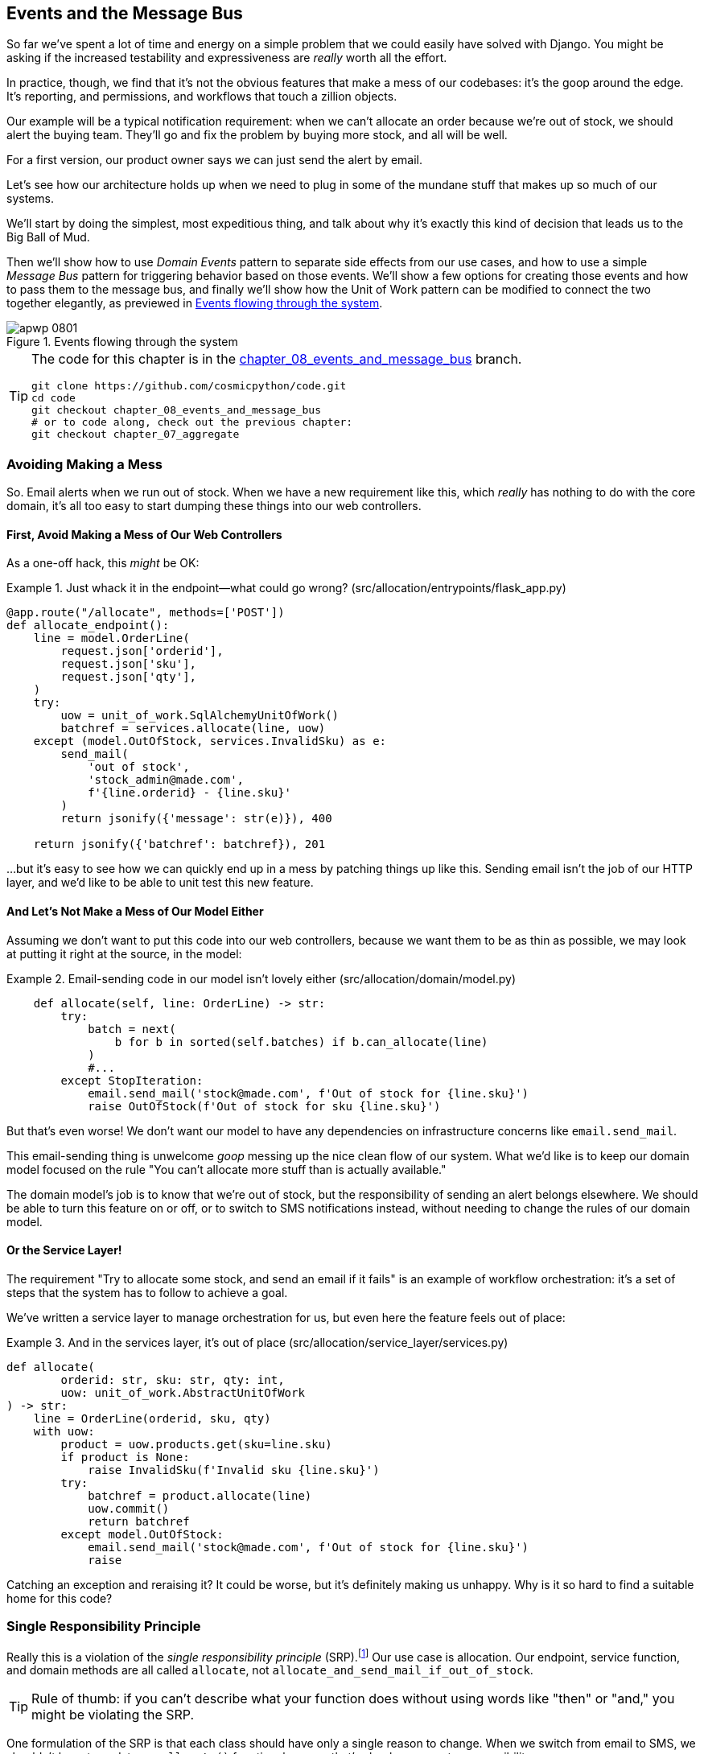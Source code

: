 [[chapter_08_events_and_message_bus]]
== Events and the Message Bus

So far we've spent a lot of time and energy on a simple problem that we could
easily have solved with Django. You might be asking if the increased testability
and expressiveness are _really_ worth all the effort.

In practice, though, we find that it's not the obvious features that make a mess
of our codebases: it's the goop around the edge. It's reporting, and permissions,
and workflows that touch a zillion objects.

Our example will be a typical notification requirement: when we can't allocate
an order because we're out of stock, we should alert the buying team. They'll
go and fix the problem by buying more stock, and all will be well.

For a first version, our product owner says we can just send the alert by email.

Let's see how our architecture holds up when we need to plug in some of the
mundane stuff that makes up so much of our systems.

We'll start by doing the simplest, most expeditious thing, and talk about
why it's exactly this kind of decision that leads us to the Big Ball of Mud.

Then we'll show how to use _Domain Events_ pattern to separate side effects from our
use cases, and how to use a simple _Message Bus_ pattern for triggering behavior
based on those events. We'll show a few options for creating
those events and how to pass them to the message bus, and finally we'll show
how the Unit of Work pattern can be modified to connect the two together elegantly,
as previewed in <<message_bus_diagram>>.


[[message_bus_diagram]]
.Events flowing through the system
image::images/apwp_0801.png[]

// TODO: add before diagram for contrast (?)


[TIP]
====
The code for this chapter is in the
https://github.com/cosmicpython/code/tree/chapter_08_events_and_message_bus[chapter_08_events_and_message_bus] branch.

----
git clone https://github.com/cosmicpython/code.git
cd code
git checkout chapter_08_events_and_message_bus
# or to code along, check out the previous chapter:
git checkout chapter_07_aggregate
----
====


=== Avoiding Making a Mess

So. Email alerts when we run out of stock. When we have a new requirement like
this, which _really_ has nothing to do with the core domain, it's all too easy to
start dumping these things into our web controllers.


==== First, Avoid Making a Mess of Our Web Controllers

As a one-off hack, this _might_ be OK:

[[email_in_flask]]
.Just whack it in the endpoint—what could go wrong? (src/allocation/entrypoints/flask_app.py)
====
[source,python]
[role="skip"]
----
@app.route("/allocate", methods=['POST'])
def allocate_endpoint():
    line = model.OrderLine(
        request.json['orderid'],
        request.json['sku'],
        request.json['qty'],
    )
    try:
        uow = unit_of_work.SqlAlchemyUnitOfWork()
        batchref = services.allocate(line, uow)
    except (model.OutOfStock, services.InvalidSku) as e:
        send_mail(
            'out of stock',
            'stock_admin@made.com',
            f'{line.orderid} - {line.sku}'
        )
        return jsonify({'message': str(e)}), 400

    return jsonify({'batchref': batchref}), 201
----
====

...but it's easy to see how we can quickly end up in a mess by patching things up
like this. Sending email isn't the job of our HTTP layer, and we'd like to be
able to unit test this new feature.


==== And Let's Not Make a Mess of Our Model Either

Assuming we don't want to put this code into our web controllers, because
we want them to be as thin as possible, we may look at putting it right at
the source, in the model:

[[email_in_model]]
.Email-sending code in our model isn't lovely either (src/allocation/domain/model.py)
====
[source,python]
[role="non-head"]
----
    def allocate(self, line: OrderLine) -> str:
        try:
            batch = next(
                b for b in sorted(self.batches) if b.can_allocate(line)
            )
            #...
        except StopIteration:
            email.send_mail('stock@made.com', f'Out of stock for {line.sku}')
            raise OutOfStock(f'Out of stock for sku {line.sku}')
----
====

But that's even worse! We don't want our model to have any dependencies on
infrastructure concerns like `email.send_mail`.

This email-sending thing is unwelcome _goop_ messing up the nice clean flow
of our system. What we'd like is to keep our domain model focused on the rule
"You can't allocate more stuff than is actually available."

The domain model's job is to know that we're out of stock, but the
responsibility of sending an alert belongs elsewhere. We should be able to turn
this feature on or off, or to switch to SMS notifications instead, without
needing to change the rules of our domain model.


==== Or the Service Layer!

The requirement "Try to allocate some stock, and send an email if it fails" is
an example of workflow orchestration: it's a set of steps that the system has
to follow to achieve a goal.

We've written a service layer to manage orchestration for us, but even here
the feature feels out of place:

[[email_in_services]]
.And in the services layer, it's out of place (src/allocation/service_layer/services.py)
====
[source,python]
[role="non-head"]
----
def allocate(
        orderid: str, sku: str, qty: int,
        uow: unit_of_work.AbstractUnitOfWork
) -> str:
    line = OrderLine(orderid, sku, qty)
    with uow:
        product = uow.products.get(sku=line.sku)
        if product is None:
            raise InvalidSku(f'Invalid sku {line.sku}')
        try:
            batchref = product.allocate(line)
            uow.commit()
            return batchref
        except model.OutOfStock:
            email.send_mail('stock@made.com', f'Out of stock for {line.sku}')
            raise
----
====

Catching an exception and reraising it? It could be worse, but it's
definitely making us unhappy. Why is it so hard to find a suitable home for
this code?

=== Single Responsibility Principle

Really this is a violation of the __single responsibility principle__ (SRP).footnote:[
This principle is the _S_ in https://oreil.ly/AIdSD[SOLID].]
Our use case is allocation. Our endpoint, service function, and domain methods
are all called `allocate`, not `allocate_and_send_mail_if_out_of_stock`.

TIP: Rule of thumb: if you can't describe what your function does without using
    words like "then" or "and," you might be violating the SRP.

One formulation of the SRP is that each class should have only a single reason
to change. When we switch from email to SMS, we shouldn't have to update our
`allocate()` function, because that's clearly a separate responsibility.

To solve the problem, we're going to split the orchestration
into separate steps, so that the different concerns don't get tangled up.footnote:[
Our tech reviewer Ed Jung likes to say that the move from imperative to event-based
flow control changes what used to be _orchestration_ into _choreography_.] The
domain model's job is to know that we're out of stock, but the responsibility
of sending an alert belongs elsewhere. We should be able to turn this feature
on or off, or to switch to SMS notifications instead, without needing to change
the rules of our domain model.

We'd also like to keep the service layer free of implementation details. We
want to apply the dependency inversion principle to notifications, so that our
service layer depends on an abstraction, in the same way as we avoid depending
on the database by using a unit of work.


=== All Aboard the Message Bus!

The patterns we're going to introduce here are _Domain Events_ and the _Message Bus_.
We can implement them in a few ways, so we'll show a couple before settling on the one we like most.


==== The Model Records Events

First, rather than being concerned about emails, our model will be in charge of
recording _events_—facts about things that have happened. We'll use a message
bus to respond to events, and invoke a new operation.

==== Events Are Simple Dataclasses

An _event_ is a kind of _value object_. Events don't have any behavior, because
they're pure data structures. We always name events in the language of the
domain, and we think of them as part of our domain model.

We could store them in _model.py_, but we may as well keep them in their own file.
(this might be a good time to consider refactoring out a directory called
_domain_, so we have _domain/model.py_ and _domain/events.py_):

[[events_dot_py]]
.Event classes (src/allocation/domain/events.py)
====
[source,python]
----
from dataclasses import dataclass

class Event:  #<1>
    pass

@dataclass
class OutOfStock(Event):  #<2>
    sku: str
----
====


<1> Once we have a number of events, we'll find it useful to have a parent
    class that can store common attributes. It's also useful for type
    hints in our message bus, as you'll see shortly.

<2> `dataclasses` are great for domain events too.



==== The Model Raises Events

When our domain model records a fact that happened, we say it _raises_ an event.

Here's what it will look like from the outside; if we ask `Product` to allocate
but it can't, it should _raise_ an event:


[[test_raising_event]]
.Test our aggregate to raise events (tests/unit/test_product.py)
====
[source,python]
----
def test_records_out_of_stock_event_if_cannot_allocate():
    batch = Batch('batch1', 'SMALL-FORK', 10, eta=today)
    product = Product(sku="SMALL-FORK", batches=[batch])
    product.allocate(OrderLine('order1', 'SMALL-FORK', 10))

    allocation = product.allocate(OrderLine('order2', 'SMALL-FORK', 1))
    assert product.events[-1] == events.OutOfStock(sku="SMALL-FORK")  #<1>
    assert allocation is None
----
====

<1> Our aggregate will expose a new attribute called `.events` that will contain
    a list of facts about what has happened, in the form of `Event` objects.

Here's what the model looks like on the inside:


[[domain_event]]
.The model raises a domain event (src/allocation/domain/model.py)
====
[source,python]
[role="non-head"]
----
class Product:

    def __init__(self, sku: str, batches: List[Batch], version_number: int = 0):
        self.sku = sku
        self.batches = batches
        self.version_number = version_number
        self.events = []  # type: List[events.Event]  #<1>

    def allocate(self, line: OrderLine) -> str:
        try:
            #...
        except StopIteration:
            self.events.append(events.OutOfStock(line.sku))  #<2>
            # raise OutOfStock(f'Out of stock for sku {line.sku}')  #<3>
            return None
----
====

<1> Here's our new `.events` attribute in use.

<2> Rather than invoking some email-sending code directly, we record those
    events at the place they occur, using only the language of the domain.

<3> We're also going to stop raising an exception for the out-of-stock
    case. The event will do the job the exception was doing.



NOTE: We're actually addressing a code smell we had until now, which is that we were
    https://oreil.ly/IQB51[using
    exceptions for control flow]. In general, if you're implementing domain
    events, don't raise exceptions to describe the same domain concept.
    As you'll see later when we handle events in the Unit of Work pattern, it's
    confusing to have to reason about events and exceptions together.



==== The Message Bus Maps Events to Handlers

A message bus basically says, "When I see this event, I should invoke the following
handler function." In other words, it's a simple publish-subscribe system.
Handlers are _subscribed_ to receive events, which we publish to the bus. It
sounds harder than it is, and we usually implement it with a dict:

[[messagebus]]
.Simple message bus (src/allocation/service_layer/messagebus.py)
====
[source,python]
----
def handle(event: events.Event):
    for handler in HANDLERS[type(event)]:
        handler(event)


def send_out_of_stock_notification(event: events.OutOfStock):
    email.send_mail(
        'stock@made.com',
        f'Out of stock for {event.sku}',
    )


HANDLERS = {
    events.OutOfStock: [send_out_of_stock_notification],

}  # type: Dict[Type[events.Event], List[Callable]]
----
====

NOTE: Note that the message bus as implemented doesn't give us concurrency because
    only one handler will run at a time.
    Our objective isn't to support parallel threads, but to separate
    tasks conceptually, and keep each UoW as small as possible.
    This helps us to understand the codebase because the "recipe" for how to
    run each use-case is written in a single place.
    See the following sidebar.

[[celery_sidebar]]
.Is This Like Celery?
*******************************************************************************
_Celery_ is a popular tool in the Python world for deferring self-contained
chunks of work to an asynchronous task queue. The message bus we're
presenting here is very different, so the short answer is no; our message bus
has more in common with a Node.js app, a UI event loop, or an actor framework.

If you do have a requirement for moving work off the main thread, you
can still use our event-based metaphors, but we suggest you
use _external events_ for that. There's more discussion in
<<chapter_11_external_events_tradeoffs>>, but essentially, if you
implement a way of persisting events to a centralized store, you
can subscribe other containers or other microservices to them. Then
you can extend the same concept of using events to separate responsibilities
across units of work within a single process/service, to being across
multiple processes--which may be different containers within the same
service, or totally different microservices.

If you follow us in this approach, your API for distributing tasks
is your event classes--or a JSON representation of them. This allows
you a lot of flexibility in who you distribute tasks to; they need not
necessarily be Python services. Celery's API for distributing tasks is
essentially "function name plus arguments," which is more restrictive,
and Python-only.

*******************************************************************************


=== Option 1: The Service Layer Takes Events from the Model and Puts Them on the Message Bus

Our domain model raises events, and our message bus will call the right
handlers whenever an event happens. Now all we need is to connect the two. We
need something to catch events from the model and pass them to the message
bus--the _publishing_ step.

The simplest way to do this is by adding some code into our service layer:

[[service_talks_to_messagebus]]
.The service layer with an explicit message bus (src/allocation/service_layer/services.py)
====
[source,python]
[role="non-head"]
----
from . import messagebus
...

def allocate(
        orderid: str, sku: str, qty: int,
        uow: unit_of_work.AbstractUnitOfWork
) -> str:
    line = OrderLine(orderid, sku, qty)
    with uow:
        product = uow.products.get(sku=line.sku)
        if product is None:
            raise InvalidSku(f'Invalid sku {line.sku}')
        try:  #<1>
            batchref = product.allocate(line)
            uow.commit()
            return batchref
        finally:  #<1>
            messagebus.handle(product.events)  #<2>
----
====

<1> We keep the `try/finally` from our ugly earlier implementation (we haven't
    gotten rid of _all_ exceptions yet, just `OutOfStock`).

<2> But now, instead of depending directly on an email infrastructure,
    the service layer is just in charge of passing events from the model
    up to the message bus.

That already avoids some of the ugliness that we had in our naive
implementation, and we have several systems that work like this, in which the
service layer explicitly collects events from aggregates and passes them to
the message bus.


=== Option 2: The Service Layer Raises Its Own Events

Another variant on this that we've used is to have the service layer
in charge of creating and raising events directly, rather than having them
raised by the domain model:


[[service_layer_raises_events]]
.Service layer calls messagebus.handle directly (src/allocation/service_layer/services.py)
====
[source,python]
[role="skip"]
----
def allocate(
        orderid: str, sku: str, qty: int,
        uow: unit_of_work.AbstractUnitOfWork
) -> str:
    line = OrderLine(orderid, sku, qty)
    with uow:
        product = uow.products.get(sku=line.sku)
        if product is None:
            raise InvalidSku(f'Invalid sku {line.sku}')
        batchref = product.allocate(line)
        uow.commit() #<1>

        if batchref is None:
            messagebus.handle(events.OutOfStock(line.sku))
        return batchref
----
====

<1> As before, we commit even if we fail to allocate because the code is simpler this way
    and it's easier to reason about: we always commit unless something goes
    wrong. Committing when we haven't changed anything is safe, and keeps the
    code uncluttered.

Again, we have applications in production that implement the pattern in this
way.  What works for you will depend on the particular trade-offs you face, but
we'd like to show you what we think is the most elegant solution, in which we
put the unit of work in charge of collecting and raising events.


=== Option 3: The UoW Publishes Events to the Message Bus

The UoW already has a `try/finally`, and it knows about all the aggregates
currently in play because it provides access to the repository. So it's
a good place to spot events and pass them to the message bus:


[[uow_with_messagebus]]
.The UoW meets the message bus (src/allocation/service_layer/unit_of_work.py)
====
[source,python]
----
class AbstractUnitOfWork(abc.ABC):
    ...

    def commit(self):
        self._commit()  #<1>
        self.publish_events()  #<2>

    def publish_events(self):  #<2>
        for product in self.products.seen:  #<3>
            while product.events:
                event = product.events.pop(0)
                messagebus.handle(event)

    @abc.abstractmethod
    def _commit(self):
        raise NotImplementedError

...

class SqlAlchemyUnitOfWork(AbstractUnitOfWork):
    ...

    def _commit(self):  #<1>
        self.session.commit()
----
====

<1> We'll change our commit method to require a private `._commit()`
    method from subclasses.

<2> After committing, we run through all the objects that our
    repository has seen and pass their events to the message bus.

<3> That relies on the repository keeping track of aggregates that have been loaded
    using a new attribute, `.seen`, as you'll see in the next listing.

NOTE: Are you wondering about error handling, what happens if one of the
    handlers fails?  We'll discuss that in detail in <<chapter_10_commands>>.


//IDEA: could change ._commit() to requiring super().commit()


[[repository_tracks_seen]]
.Repository tracks aggregates that pass through it (src/allocation/adapters/repository.py)
====
[source,python]
----
class AbstractRepository(abc.ABC):

    def __init__(self):
        self.seen = set()  # type: Set[model.Product]  #<1>

    def add(self, product: model.Product):  #<2>
        self._add(product)
        self.seen.add(product)

    def get(self, sku) -> model.Product:  #<3>
        product = self._get(sku)
        if product:
            self.seen.add(product)
        return product

    @abc.abstractmethod
    def _add(self, product: model.Product):  #<2>
        raise NotImplementedError

    @abc.abstractmethod  #<3>
    def _get(self, sku) -> model.Product:
        raise NotImplementedError



class SqlAlchemyRepository(AbstractRepository):

    def __init__(self, session):
        super().__init__()
        self.session = session

    def _add(self, product):  #<2>
        self.session.add(product)

    def _get(self, sku):  #<3>
        return self.session.query(model.Product).filter_by(sku=sku).first()
----
====

<1> For the UoW to be able to publish new events, it needs to be able to ask
    the repository for which `Product` objects have been used during this session.
    We use a `set` called `.seen` to store them. That means our implementations
    need to call +++<code>super().__init__()</code>+++.

<2> The parent `add()` method adds things to `.seen`, and now requires subclasses
    to implement `._add()`.

<3> Similarly, `.get()` delegates to a `._get()` function, to be implemented by
    subclasses, in order to capture objects seen.


NOTE: The use of pass:[<code><em>._underscorey()</em></code>] methods and subclassing is definitely not
    the only way you could implement these patterns. Have a go at the
    <<get_rid_of_commit,"Exercise for the Reader">> in this chapter and experiment
    with some alternatives.

After the UoW and repository collaborate in this way to automatically keep
track of live objects and process their events, the service layer can be
totally free of event-handling concerns:

[[services_clean]]
.Service layer is clean again (src/allocation/service_layer/services.py)
====
[source,python]
----
def allocate(
        orderid: str, sku: str, qty: int,
        uow: unit_of_work.AbstractUnitOfWork
) -> str:
    line = OrderLine(orderid, sku, qty)
    with uow:
        product = uow.products.get(sku=line.sku)
        if product is None:
            raise InvalidSku(f'Invalid sku {line.sku}')
        batchref = product.allocate(line)
        uow.commit()
        return batchref
----
====

We do also have to remember to change the fakes in the service layer and make them
call `super()` in the right places, and implement underscorey methods, but the
changes are minimal:


[[services_tests_ugly_fake_messagebus]]
.Service-layer fakes need tweaking (tests/unit/test_services.py)
====
[source,python]
----
class FakeRepository(repository.AbstractRepository):

    def __init__(self, products):
        super().__init__()
        self._products = set(products)

    def _add(self, product):
        self._products.add(product)

    def _get(self, sku):
        return next((p for p in self._products if p.sku == sku), None)

...

class FakeUnitOfWork(unit_of_work.AbstractUnitOfWork):
    ...

    def _commit(self):
        self.committed = True

----
====

You may be starting to worry that maintaining these fakes is going to be a
maintenance burden. There's no doubt that it is work, but in our experience
it's not a lot of work. Once your project is up and running, the interface for
your repository and UoW abstractions really don't change much. And if you're
using ABCs, they'll help remind you when things get out of sync.

[[get_rid_of_commit]]
.Exercise for the Reader
******************************************************************************

Are you finding all those `._add()` and `._commit()` methods "super-gross," in
the words of our beloved tech reviewer Hynek? Does it "make you want to beat
Harry around the head with a plushie snake?" Hey, our code listings are
meant to be only examples, not the perfect solution! Why not go see if you
can do better?

One _composition over inheritance_ way to go would be to implement a
wrapper class:


[[tracking_repo_wrapper]]
.A wrapper adds functionality and then delegates (src/adapters/repository.py)
====
[source,python]
[role="skip"]
----
class TrackingRepository:
    seen: Set[model.Product]

    def __init__(self, repo: AbstractRepository):
        self.seen = set()  # type: Set[model.Product]
        self._repo = repo

    def add(self, product: model.Product):  #<1>
        self._repo.add(product)  #<1>
        self.seen.add(product)

    def get(self, sku) -> model.Product:
        product = self._repo.get(sku)
        if product:
            self.seen.add(product)
        return product
----
====

<1> By wrapping the repository, we can call the actual `.add()`
    and `.get()` methods, avoiding weird underscore methods.

See if you can apply a similar pattern to our UoW class, in
order to get rid of those Java-y `_commit()` methods too. You can find the code on https://github.com/cosmicpython/code/tree/chapter_08_events_and_message_bus_exercise[GitHub].

Switching all the ABCs to `typing.Protocol` is a good way to force yourself to avoid using inheritance. Let us know if you come up with something nice!

******************************************************************************

=== Wrap-Up

Domain events give us a way to handle workflows in our system. We often find,
listening to our domain experts, that they express requirements in a causal or
temporal way; for example, "When we try to allocate stock, but there's none
available, then we should send an email to the buying team."

The magic words "When X, then Y" often tell us about an event that we can make
concrete in our system. Treating events as first-class things in our model helps
us to make our code more testable and observable, and helps to isolate concerns.

Events are useful for more than just sending email, though. In <<chapter_05_high_gear_low_gear>> we
spent a lot of time convincing you that you should define aggregates, or
boundaries where we guarantee consistency. People often ask, "What
should I do if I need to change multiple aggregates as part of a request?" Now
we have the tools we need to answer the question.

If we have two things that can be transactionally isolated (e.g., an order and a
product) then we can make them _ by using events. When an
order is canceled, we should find the products that were allocated to it
and remove the allocations.

In <<chapter_08_events_and_message_bus>>, we'll look at this idea in more
detail as we build a more complex workflow with our new message bus.


.Domain Events and the Message Bus Recap
*****************************************************************
Events can help with the single responsibility principle::
    Code gets tangled up when we mix multiple concerns in one place. Events can
    help us to keep things tidy by separating primary use cases from secondary
    ones.
    We also use events for communicating between aggregates so that we don't
    need to run long-running transactions that lock against multiple tables.

A message bus routes messages to handlers::
    You can think of a message bus as a dict that maps from events to their
    consumers. It doesn't "know" anything about the meaning of events; it's just
    a piece of dumb infrastructure for getting messages around the system.

Option 1: Service layer raises events and passes them to message bus::
    The simplest way to start using events in your system is to raise them from
    handlers, by calling `bus.handle(some_new_event)` after you commit your
    unit of work.

Option 2: Domain model raises events, service layer passes them to message bus::
    The logic about when to raise an event really should live with the model, so
    we can improve our system's design and testability by raising events from
    the domain model. It's easy for our handlers to collect events off the model
    objects after `commit` and pass them to the bus.

Option 3: UoW collects events from aggregates and passes them to message bus::
    Adding `bus.handle(aggregate.events)` to every handler is annoying, so we
    can tidy up by making our unit of work responsible for raising events that
    were raised by loaded objects.
    This is the most complex design and might rely on ORM magic, but it's clean
    and easy to use once it's set up.

*****************************************************************

And <<chapter_08_events_and_message_bus_tradeoffs>> shows the trade-offs as we
see them:

[[chapter_08_events_and_message_bus_tradeoffs]]
[options="header"]
.Domain events: the trade-offs
|===
|Pros|Cons
a|
* A message bus gives us a nice way to separate responsibilities when we have
  to take multiple actions in response to a request.

* Event handlers are nicely decoupled from the "core" application logic,
  making it easy to change their implementation later.

* Domain events are a great way to model the real world, and we can use them
  as part of our business language when modeling with stakeholders.

a|

* The message bus is an additional thing to wrap your head around; the implementation
  in which the unit of work raises events for us which is _neat_ but also magic. It's not
  obvious when we call `commit` that we're also going to go and send email to
  people.

* What's more, that hidden event-handling code executes _synchronously_,
  meaning your service-layer function
  doesn't finish until all the handlers for any events are finished. That
  could cause unexpected performance problems in your web endpoints
  (adding asynchronous processing is possible but makes things even _ confusing).

* More generally, event-driven workflows can be confusing because after things
  are split across a chain of multiple handlers, there is no single place
  in the system where you can understand how a request will be fulfilled.

* You also open yourself up to the possibility of circular dependencies between your
  event handlers, and infinite loops.

a|
|===

